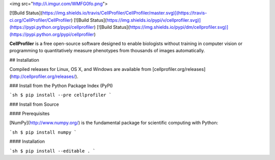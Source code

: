 <img src="http://i.imgur.com/WMFG0fo.png">

[![Build Status](https://img.shields.io/travis/CellProfiler/CellProfiler/master.svg)](https://travis-ci.org/CellProfiler/CellProfiler) [![Build Status](https://img.shields.io/pypi/v/cellprofiler.svg)](https://pypi.python.org/pypi/cellprofiler) [![Build Status](https://img.shields.io/pypi/dm/cellprofiler.svg)](https://pypi.python.org/pypi/cellprofiler)

**CellProfiler** is a free open-source software designed to enable biologists without training in computer vision or programming to quantitatively measure phenotypes from thousands of images automatically.

## Installation

Compiled releases for Linux, OS X, and Windows are available from [cellprofiler.org/releases](http://cellprofiler.org/releases/).

### Install from the Python Package Index (PyPI)

```sh
$ pip install --pre cellprofiler
```

### Install from Source

####  Prerequisites

[NumPy](http://www.numpy.org/) is the fundamental package for scientific computing with Python:

```sh
$ pip install numpy
```

#### Installation

```sh
$ pip install --editable .
```
